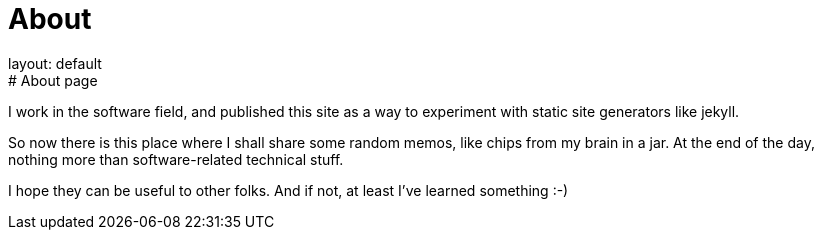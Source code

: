 = About
layout: default
:title: About this blog
:page-short-name: about
:page-summary: About this blog
# About page

I work in the software field, and published this site as a way to 
experiment with static site generators like jekyll.

So now there is this place where I shall share some random memos, like 
chips from my brain in a jar.
At the end of the day, nothing more than software-related technical stuff.

I hope they can be useful to other folks.
And if not, at least I've learned something :-)
